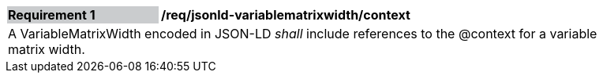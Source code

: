 [[req_jsonld_variablematrixwidth_context]]
[width="90%",cols="2,6"]
|===
|*Requirement {counter:req-id}* {set:cellbgcolor:#CACCCE}|*/req/jsonld-variablematrixwidth/context* {set:cellbgcolor:#FFFFFF}
2+|A VariableMatrixWidth encoded in JSON-LD _shall_ include references to the @context for a variable matrix width.
|===
